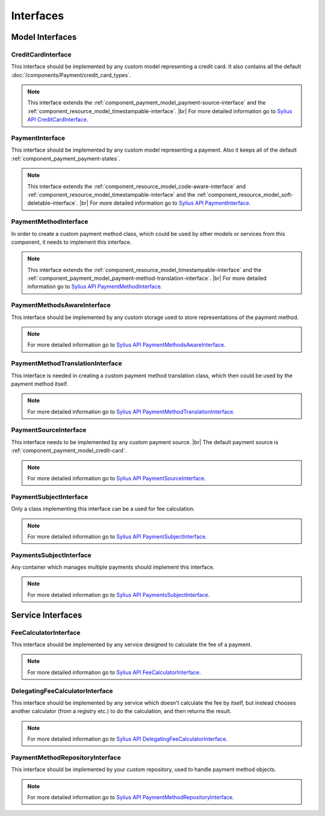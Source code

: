 Interfaces
==========

Model Interfaces
----------------

.. _component_payment_model_credit-card-interface:

CreditCardInterface
~~~~~~~~~~~~~~~~~~~

This interface should be implemented by any custom model representing a credit card.
It also contains all the default :doc:`/components/Payment/credit_card_types`.

.. note::
   This interface extends the :ref:`component_payment_model_payment-source-interface`
   and the :ref:`component_resource_model_timestampable-interface`. |br|
   For more detailed information go to `Sylius API CreditCardInterface`_.

.. _Sylius API CreditCardInterface: http://api.sylius.org/Sylius/Component/Payment/Model/CreditCardInterface.html

.. _component_payment_model_payment-interface:

PaymentInterface
~~~~~~~~~~~~~~~~

This interface should be implemented by any custom model representing a payment.
Also it keeps all of the default :ref:`component_payment_payment-states`.

.. note::
   This interface extends the :ref:`component_resource_model_code-aware-interface` and :ref:`component_resource_model_timestampable-interface`
   and the :ref:`component_resource_model_soft-deletable-interface`. |br|
   For more detailed information go to `Sylius API PaymentInterface`_.

.. _Sylius API PaymentInterface: http://api.sylius.org/Sylius/Component/Payment/Model/PaymentInterface.html

.. _component_payment_model_payment-method-interface:

PaymentMethodInterface
~~~~~~~~~~~~~~~~~~~~~~

In order to create a custom payment method class, which could be used by other
models or services from this component, it needs to implement this interface.

.. note::
   This interface extends the :ref:`component_resource_model_timestampable-interface`
   and the :ref:`component_payment_model_payment-method-translation-interface`. |br|
   For more detailed information go to `Sylius API PaymentMethodInterface`_.

.. _Sylius API PaymentMethodInterface: http://api.sylius.org/Sylius/Component/Payment/Model/PaymentMethodInterface.html

.. _component_payment_model_payment-methods-aware-interface:

PaymentMethodsAwareInterface
~~~~~~~~~~~~~~~~~~~~~~~~~~~~

This interface should be implemented by any custom
storage used to store representations of the payment method.

.. note::
   For more detailed information go to `Sylius API PaymentMethodsAwareInterface`_.

.. _Sylius API PaymentMethodsAwareInterface: http://api.sylius.org/Sylius/Component/Payment/Model/PaymentMethodsAwareInterface.html

.. _component_payment_model_payment-method-translation-interface:

PaymentMethodTranslationInterface
~~~~~~~~~~~~~~~~~~~~~~~~~~~~~~~~~

This interface is needed in creating a custom payment method translation class,
which then could be used by the payment method itself.

.. note::
   For more detailed information go to `Sylius API PaymentMethodTranslationInterface`_.

.. _Sylius API PaymentMethodTranslationInterface: http://api.sylius.org/Sylius/Component/Payment/Model/PaymentMethodTranslationInterface.html

.. _component_payment_model_payment-source-interface:

PaymentSourceInterface
~~~~~~~~~~~~~~~~~~~~~~

This interface needs to be implemented by any custom payment source. |br|
The default payment source is :ref:`component_payment_model_credit-card`.

.. note::
   For more detailed information go to `Sylius API PaymentSourceInterface`_.

.. _Sylius API PaymentSourceInterface: http://api.sylius.org/Sylius/Component/Payment/Model/PaymentSourceInterface.html

.. _component_payment_model_payment-subject-interface:

PaymentSubjectInterface
~~~~~~~~~~~~~~~~~~~~~~~

Only a class implementing this interface can be a used for fee calculation.

.. note::
   For more detailed information go to `Sylius API PaymentSubjectInterface`_.

.. _Sylius API PaymentSubjectInterface: http://api.sylius.org/Sylius/Component/Payment/Model/PaymentSubjectInterface.html

.. _component_payment_model_payments-subject-interface:

PaymentsSubjectInterface
~~~~~~~~~~~~~~~~~~~~~~~~

Any container which manages multiple payments should implement this interface.

.. note::
   For more detailed information go to `Sylius API PaymentsSubjectInterface`_.

.. _Sylius API PaymentsSubjectInterface: http://api.sylius.org/Sylius/Component/Payment/Model/PaymentsSubjectInterface.html

Service Interfaces
------------------

.. _component_payment_calculator_fee-calculator-interface:

FeeCalculatorInterface
~~~~~~~~~~~~~~~~~~~~~~

This interface should be implemented by any service
designed to calculate the fee of a payment.

.. note::
   For more detailed information go to `Sylius API FeeCalculatorInterface`_.

.. _Sylius API FeeCalculatorInterface: http://api.sylius.org/Sylius/Component/Payment/Calculator/FeeCalculatorInterface.html

.. _component_payment_calculator_delegating-fee-calculator-interface:

DelegatingFeeCalculatorInterface
~~~~~~~~~~~~~~~~~~~~~~~~~~~~~~~~

This interface should be implemented by any service which doesn't calculate the fee by itself,
but instead chooses another calculator (from a registry etc.) to do the calculation, and then returns the result.

.. note::
   For more detailed information go to `Sylius API DelegatingFeeCalculatorInterface`_.

.. _Sylius API DelegatingFeeCalculatorInterface: http://api.sylius.org/Sylius/Component/Payment/Calculator/DelegatingFeeCalculatorInterface.html

.. _component_payment_repository_payment-method-repository-interface:

PaymentMethodRepositoryInterface
~~~~~~~~~~~~~~~~~~~~~~~~~~~~~~~~

This interface should be implemented by your custom repository,
used to handle payment method objects.

.. note::
   For more detailed information go to `Sylius API PaymentMethodRepositoryInterface`_.

.. _Sylius API PaymentMethodRepositoryInterface: http://api.sylius.org/Sylius/Component/Payment/Repository/PaymentMethodRepositoryInterface.html
